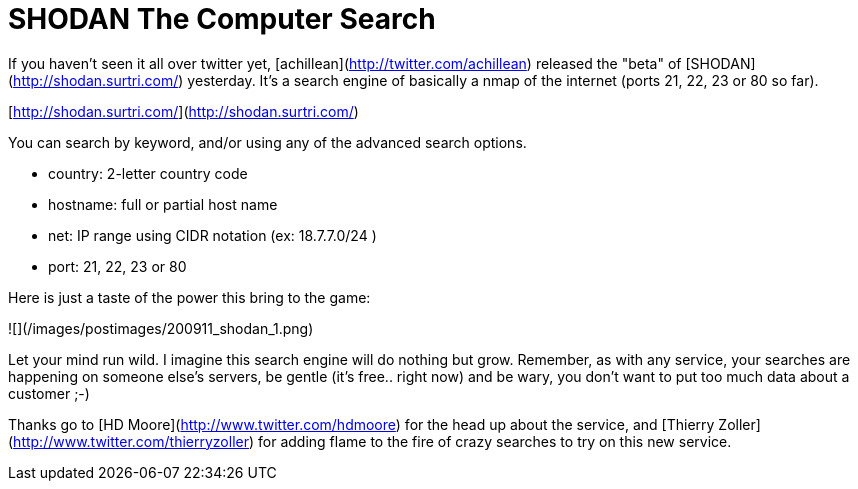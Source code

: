 = SHODAN The Computer Search
:hp-tags: infogathering, internet

If you haven't seen it all over twitter yet, [achillean](http://twitter.com/achillean) released the "beta" of [SHODAN](http://shodan.surtri.com/) yesterday. It's a search engine of basically a nmap of the internet (ports 21, 22, 23 or 80 so far).

[http://shodan.surtri.com/](http://shodan.surtri.com/)

You can search by keyword, and/or using any of the advanced search options.

  * country: 2-letter country code
  * hostname: full or partial host name
  * net: IP range using CIDR notation (ex: 18.7.7.0/24 )
  * port: 21, 22, 23 or 80

Here is just a taste of the power this bring to the game:

![](/images/postimages/200911_shodan_1.png)

Let your mind run wild. I imagine this search engine will do nothing but grow. Remember, as with any service, your searches are happening on someone else's servers, be gentle (it's free.. right now) and be wary, you don't want to put too much data about a customer ;-)

Thanks go to [HD Moore](http://www.twitter.com/hdmoore) for the head up about the service, and [Thierry Zoller](http://www.twitter.com/thierryzoller) for adding flame to the fire of crazy searches to try on this new service.
